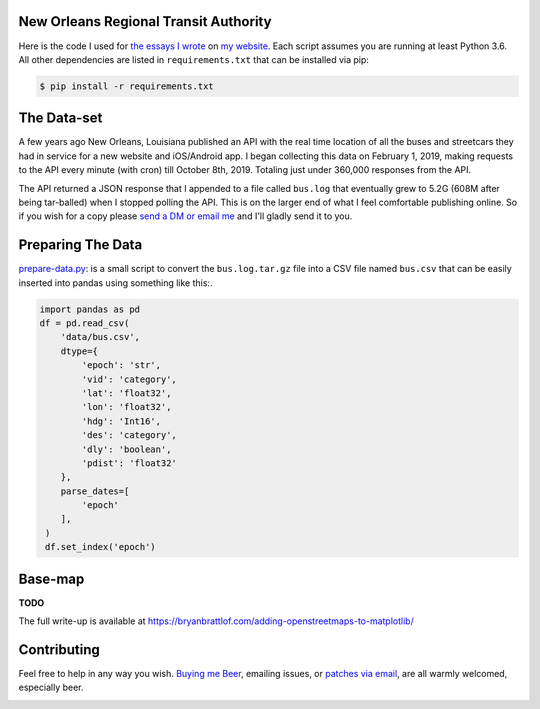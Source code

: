New Orleans Regional Transit Authority
######################################

Here is the code I used for `the essays I wrote <https://bryanbrattlof.com/
norta/>`__ on `my website <https://bryanbrattlof.com>`__. Each script assumes
you are running at least Python 3.6. All other dependencies are listed in
``requirements.txt`` that can be installed via pip:

.. code-block::

   $ pip install -r requirements.txt

The Data-set
############

A few years ago New Orleans, Louisiana published an API with the real time
location of all the buses and streetcars they had in service for a new website
and iOS/Android app. I began collecting this data on February 1, 2019, making
requests to the API every minute (with cron) till October 8th, 2019. Totaling
just under 360,000 responses from the API.

The API returned a JSON response that I appended to a file called ``bus.log``
that eventually grew to 5.2G (608M after being tar-balled) when I stopped polling
the API. This is on the larger end of what I feel comfortable publishing online.
So if you wish for a copy please `send a DM or email me
<https://bryanbrattlof.com/connect/>`__ and I'll gladly send it to you.

Preparing The Data
##################

`prepare-data.py <https://git.bryanbrattlof.com/norta/tree/prepare-data.py>`__:
is a small script to convert the ``bus.log.tar.gz`` file into a CSV file named
``bus.csv`` that can be easily inserted into pandas using something like this:.

.. code-block:: python

   import pandas as pd
   df = pd.read_csv(
       'data/bus.csv',
       dtype={
           'epoch': 'str',
           'vid': 'category',
           'lat': 'float32',
           'lon': 'float32',
           'hdg': 'Int16',
           'des': 'category',
           'dly': 'boolean',
           'pdist': 'float32'
       },
       parse_dates=[
           'epoch'
       ],
    )
    df.set_index('epoch')

Base-map
########

**TODO**

The full write-up is available at
https://bryanbrattlof.com/adding-openstreetmaps-to-matplotlib/

Contributing
############

Feel free to help in any way you wish. `Buying me Beer
<https://www.buymeacoffee.com/bryanbrattlof>`_, emailing issues, or `patches via
email <https://bryanbrattlof.com/connect/>`_, are all warmly welcomed,
especially beer.

.. image:: https://img.shields.io/badge/license-MIT-green.svg
   :alt: License: MIT
